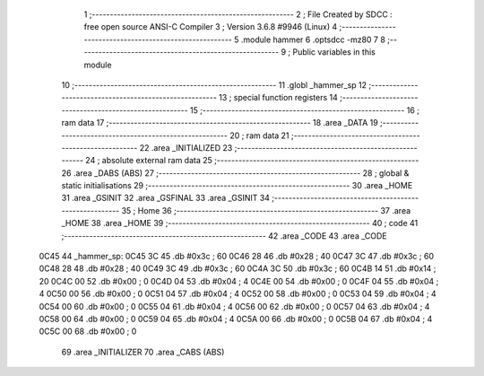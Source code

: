                               1 ;--------------------------------------------------------
                              2 ; File Created by SDCC : free open source ANSI-C Compiler
                              3 ; Version 3.6.8 #9946 (Linux)
                              4 ;--------------------------------------------------------
                              5 	.module hammer
                              6 	.optsdcc -mz80
                              7 	
                              8 ;--------------------------------------------------------
                              9 ; Public variables in this module
                             10 ;--------------------------------------------------------
                             11 	.globl _hammer_sp
                             12 ;--------------------------------------------------------
                             13 ; special function registers
                             14 ;--------------------------------------------------------
                             15 ;--------------------------------------------------------
                             16 ; ram data
                             17 ;--------------------------------------------------------
                             18 	.area _DATA
                             19 ;--------------------------------------------------------
                             20 ; ram data
                             21 ;--------------------------------------------------------
                             22 	.area _INITIALIZED
                             23 ;--------------------------------------------------------
                             24 ; absolute external ram data
                             25 ;--------------------------------------------------------
                             26 	.area _DABS (ABS)
                             27 ;--------------------------------------------------------
                             28 ; global & static initialisations
                             29 ;--------------------------------------------------------
                             30 	.area _HOME
                             31 	.area _GSINIT
                             32 	.area _GSFINAL
                             33 	.area _GSINIT
                             34 ;--------------------------------------------------------
                             35 ; Home
                             36 ;--------------------------------------------------------
                             37 	.area _HOME
                             38 	.area _HOME
                             39 ;--------------------------------------------------------
                             40 ; code
                             41 ;--------------------------------------------------------
                             42 	.area _CODE
                             43 	.area _CODE
   0C45                      44 _hammer_sp:
   0C45 3C                   45 	.db #0x3c	; 60
   0C46 28                   46 	.db #0x28	; 40
   0C47 3C                   47 	.db #0x3c	; 60
   0C48 28                   48 	.db #0x28	; 40
   0C49 3C                   49 	.db #0x3c	; 60
   0C4A 3C                   50 	.db #0x3c	; 60
   0C4B 14                   51 	.db #0x14	; 20
   0C4C 00                   52 	.db #0x00	; 0
   0C4D 04                   53 	.db #0x04	; 4
   0C4E 00                   54 	.db #0x00	; 0
   0C4F 04                   55 	.db #0x04	; 4
   0C50 00                   56 	.db #0x00	; 0
   0C51 04                   57 	.db #0x04	; 4
   0C52 00                   58 	.db #0x00	; 0
   0C53 04                   59 	.db #0x04	; 4
   0C54 00                   60 	.db #0x00	; 0
   0C55 04                   61 	.db #0x04	; 4
   0C56 00                   62 	.db #0x00	; 0
   0C57 04                   63 	.db #0x04	; 4
   0C58 00                   64 	.db #0x00	; 0
   0C59 04                   65 	.db #0x04	; 4
   0C5A 00                   66 	.db #0x00	; 0
   0C5B 04                   67 	.db #0x04	; 4
   0C5C 00                   68 	.db #0x00	; 0
                             69 	.area _INITIALIZER
                             70 	.area _CABS (ABS)
